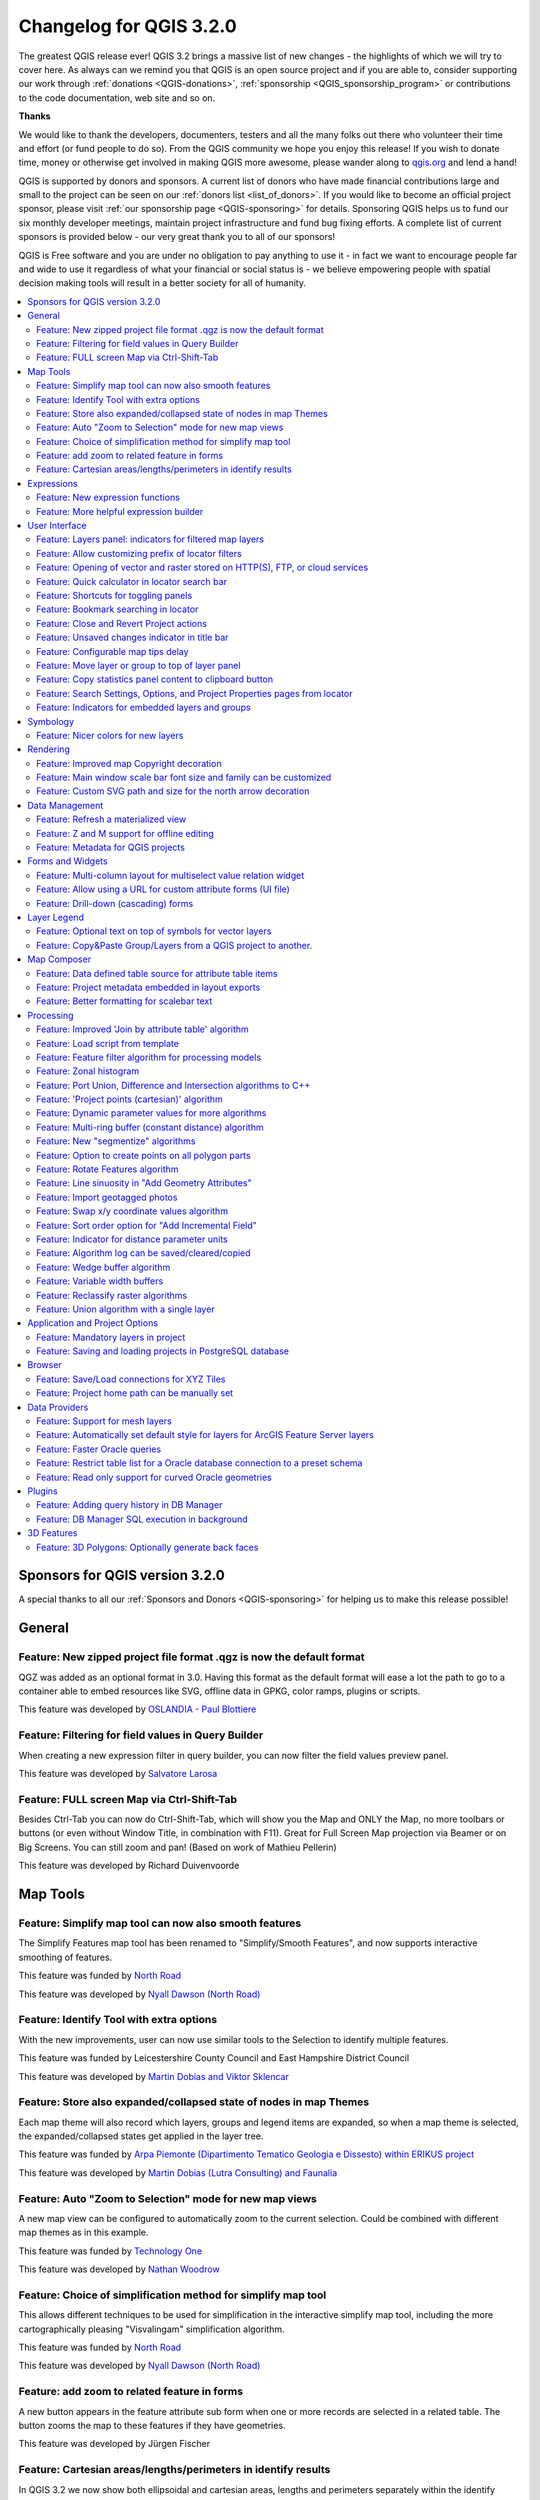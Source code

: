 
.. _changelog32:

Changelog for QGIS 3.2.0
========================

|image1|

The greatest QGIS release ever! QGIS 3.2 brings a massive list of new changes - the highlights of which we will try to cover here. As always can we remind you that QGIS is an open source project and if you are able to, consider supporting our work through :ref:`donations <QGIS-donations>`, :ref:`sponsorship <QGIS_sponsorship_program>` or contributions to the code documentation, web site and so on.


**Thanks**

We would like to thank the developers, documenters, testers and all the many folks out there who volunteer their time and effort (or fund people to do so). From the QGIS community we hope you enjoy this release! If you wish to donate time, money or otherwise get involved in making QGIS more awesome, please wander along to `qgis.org <http://qgis.org>`__ and lend a hand!

QGIS is supported by donors and sponsors. A current list of donors who have made financial contributions large and small to the project can be seen on our :ref:`donors list <list_of_donors>`. If you would like to become an official project sponsor, please visit :ref:`our sponsorship page <QGIS-sponsoring>` for details. Sponsoring QGIS helps us to fund our six monthly developer meetings, maintain project infrastructure and fund bug fixing efforts. A complete list of current sponsors is provided below - our very great thank you to all of our sponsors!

QGIS is Free software and you are under no obligation to pay anything to use it - in fact we want to encourage people far and wide to use it regardless of what your financial or social status is - we believe empowering people with spatial decision making tools will result in a better society for all of humanity.

.. contents::
   :local:


Sponsors for QGIS version 3.2.0
-------------------------------

A special thanks to all our :ref:`Sponsors and Donors <QGIS-sponsoring>` for helping us to make this release possible!


General
-------

Feature: New zipped project file format .qgz is now the default format
~~~~~~~~~~~~~~~~~~~~~~~~~~~~~~~~~~~~~~~~~~~~~~~~~~~~~~~~~~~~~~~~~~~~~~

QGZ was added as an optional format in 3.0.
Having this format as the default format will ease a lot the path to go to a container able to embed resources like SVG, offline data in GPKG, color ramps, plugins or scripts.

|image29|

This feature was developed by `OSLANDIA - Paul Blottiere <https://github.com/pblottiere>`__

Feature: Filtering for field values in Query Builder
~~~~~~~~~~~~~~~~~~~~~~~~~~~~~~~~~~~~~~~~~~~~~~~~~~~~

When creating a new expression filter in query builder, you can now filter the field values preview panel.

|image30|

This feature was developed by `Salvatore Larosa <https://github.com/slarosa>`__

Feature: FULL screen Map via Ctrl-Shift-Tab
~~~~~~~~~~~~~~~~~~~~~~~~~~~~~~~~~~~~~~~~~~~

Besides Ctrl-Tab you can now do Ctrl-Shift-Tab, which will show you the Map and ONLY the Map, no more toolbars or buttons (or even without Window Title, in combination with F11).
Great for Full Screen Map projection via Beamer or on Big Screens.
You can still zoom and pan!
(Based on work of Mathieu Pellerin)

|image31|

This feature was developed by Richard Duivenvoorde

Map Tools
---------

Feature: Simplify map tool can now also smooth features
~~~~~~~~~~~~~~~~~~~~~~~~~~~~~~~~~~~~~~~~~~~~~~~~~~~~~~~

The Simplify Features map tool has been renamed to "Simplify/Smooth Features", and now supports interactive smoothing of features.

|image2|

This feature was funded by `North Road <https://north-road.com>`__

This feature was developed by `Nyall Dawson (North Road) <https://north-road.com>`__

Feature: Identify Tool with extra options
~~~~~~~~~~~~~~~~~~~~~~~~~~~~~~~~~~~~~~~~~

With the new improvements, user can now use similar tools to the Selection to identify multiple features.

.. raw:: html

   <div class="col-lg-8 col-md-offset-1">

.. raw:: html

   </div>

This feature was funded by Leicestershire County Council and East Hampshire District Council

This feature was developed by `Martin Dobias and Viktor Sklencar <https://www.lutraconsulting.co.uk>`__

Feature: Store also expanded/collapsed state of nodes in map Themes
~~~~~~~~~~~~~~~~~~~~~~~~~~~~~~~~~~~~~~~~~~~~~~~~~~~~~~~~~~~~~~~~~~~

Each map theme will also record which layers, groups and legend items are expanded, so when a map theme is selected, the expanded/collapsed states get applied in the layer tree.

|image3|

This feature was funded by `Arpa Piemonte (Dipartimento Tematico Geologia e Dissesto) within ERIKUS project <https://www.arpa.piemonte.it/>`__

This feature was developed by `Martin Dobias (Lutra Consulting) and Faunalia <https://www.lutraconsulting.co.uk>`__

Feature: Auto "Zoom to Selection" mode for new map views
~~~~~~~~~~~~~~~~~~~~~~~~~~~~~~~~~~~~~~~~~~~~~~~~~~~~~~~~

A new map view can be configured to automatically zoom to the current selection. Could be combined with different map themes as in this example.

|image4|

This feature was funded by `Technology One <https://www.technologyonecorp.com/>`__

This feature was developed by `Nathan Woodrow <https://nathanw.net/>`__

Feature: Choice of simplification method for simplify map tool
~~~~~~~~~~~~~~~~~~~~~~~~~~~~~~~~~~~~~~~~~~~~~~~~~~~~~~~~~~~~~~

This allows different techniques to be used for simplification in the interactive simplify map tool, including the more cartographically pleasing "Visvalingam" simplification algorithm.

|image5|

This feature was funded by `North Road <https://north-road.com>`__

This feature was developed by `Nyall Dawson (North Road) <https://north-road.com>`__

Feature: add zoom to related feature in forms
~~~~~~~~~~~~~~~~~~~~~~~~~~~~~~~~~~~~~~~~~~~~~

A new button appears in the feature attribute sub form when one or more records are selected in a related table. The button zooms the map to these features if they have geometries.

|image6|

This feature was developed by Jürgen Fischer

Feature: Cartesian areas/lengths/perimeters in identify results
~~~~~~~~~~~~~~~~~~~~~~~~~~~~~~~~~~~~~~~~~~~~~~~~~~~~~~~~~~~~~~~

In QGIS 3.2 we now show both ellipsoidal and cartesian areas, lengths and perimeters separately within the identify results panel. Seeing the two distinct measurements gives users a better understanding of potential issues in area or distance calculations caused by incorrect projection or ellipsoid choices.

|image7|

This feature was funded by `North Road <https://north-road.com>`__

This feature was developed by `Nyall Dawson (North Road) <https://north-road.com>`__

Expressions
-----------

Feature: New expression functions
~~~~~~~~~~~~~~~~~~~~~~~~~~~~~~~~~

-  color\_grayscale\_average()
-  color\_mix\_rgb()
-  flip\_coordinates()
-  wedge\_buffer()
-  tapered\_buffer()
-  buffer\_by\_m()

New variables:

-  @project\_home
-  @project\_author
-  @project\_abstract
-  @project\_creation\_date
-  @project\_identifier
-  @project\_keywords

This feature was developed by Mathieu Pellerin, Nyall Dawson

Feature: More helpful expression builder
~~~~~~~~~~~~~~~~~~~~~~~~~~~~~~~~~~~~~~~~

The expression builder now makes it easier to build expressions within QGIS!

-  The builder now shows the description for data defined values, including the range of expected values from the expression
-  Ctrl+clicking a function name in the current expression will automatically open the help for that function
-  It now shows indicators for parts of expressions with errors
-  It shows a complete list of error messages obtained from parsing the expression

|image8|

This feature was funded by `Technology One <https://www.technologyonecorp.com/>`__

This feature was developed by `Nathan Woodrow <https://nathanw.net/>`__

User Interface
--------------

Feature: Layers panel: indicators for filtered map layers
~~~~~~~~~~~~~~~~~~~~~~~~~~~~~~~~~~~~~~~~~~~~~~~~~~~~~~~~~

The main window's layer tree view (ToC) gets support for indicators that are shown when a vector layer has a filter applied. This makes it easier for users to understand that they are looking at a subset of all data. Clicking the indicator's icon brings up query builder.

This adds a mini-framework for display of extra icons in layer tree views next to layer and group names. Tool tip text can be associated with indicators to give extra context for indicators. In addition, a signal gets emitted when user clicks indicators and custom actions can be defined. The idea is that indicators can be used in the future for a subtle reporting of various bits of information, for example:

-  map layer with invalid geometries
-  map layer with on-the-fly reprojection exceptions
-  map layer has missing data source
-  map layer with invalid CRS

|image9|

This feature was funded by `Arpa Piemonte (Dipartimento Tematico Geologia e Dissesto) within ERIKUS project <https://www.arpa.piemonte.it/>`__

This feature was developed by `Martin Dobias (Lutra Consulting) and Faunalia <https://www.lutraconsulting.co.uk/>`__

Feature: Allow customizing prefix of locator filters
~~~~~~~~~~~~~~~~~~~~~~~~~~~~~~~~~~~~~~~~~~~~~~~~~~~~

Prefixes of locator filters can now be customized under the application settings in the "Locator" tab

|image10|

This feature was funded by `QGIS User Group Switzerland <https://qgis.ch>`__

This feature was developed by `Denis Rouzaud, OPENGIS.ch <https://opengis.ch>`__

Feature: Opening of vector and raster stored on HTTP(S), FTP, or cloud services
~~~~~~~~~~~~~~~~~~~~~~~~~~~~~~~~~~~~~~~~~~~~~~~~~~~~~~~~~~~~~~~~~~~~~~~~~~~~~~~

In 3.2, the data source manager's vector and raster panels have been updated to simplify opening of vector and raster datasets stored on HTTP(S), FTP, or cloud services. Basic HTTP(S) authentication support included.

|image11|

This feature was developed by `Mathieu Pellerin <http://www.imhere-asia.com/>`__

Feature: Quick calculator in locator search bar
~~~~~~~~~~~~~~~~~~~~~~~~~~~~~~~~~~~~~~~~~~~~~~~

QGIS 3.2 allows evaluation of simple expressions (well, actually ANY QGIS expression... so you could use aggregates and the like if you really wanted!) by entering "= " followed by an expression into the locator bar. If a valid expression is entered, users are given an option to copy the result to the clipboard.

E.g. entering "= 10/3" shows a locator entry "Copy '3.3333333' to clipboard".

|image12|

This feature was funded by `North Road <https://north-road.com>`__

This feature was developed by `Nyall Dawson (North Road) <https://north-road.com>`__

Feature: Shortcuts for toggling panels
~~~~~~~~~~~~~~~~~~~~~~~~~~~~~~~~~~~~~~

Ctrl+{no} shortcut

This feature was funded by `Technology One <https://www.technologyonecorp.com/>`__

This feature was developed by `Nathan Woodrow <https://nathanw.net/>`__

Feature: Bookmark searching in locator
~~~~~~~~~~~~~~~~~~~~~~~~~~~~~~~~~~~~~~

Allows search for spatial bookmarks. Double clicking a search result will zoom to the bookmark.

Short video: https://www.youtube.com/watch?v=ymW4TU8QWy4

The new filter presents itself with a prefix of "b" and with tr( "Spatial bookmarks" ) as displayname.

This feature was developed by Klavs Pihlkjær

Feature: Close and Revert Project actions
~~~~~~~~~~~~~~~~~~~~~~~~~~~~~~~~~~~~~~~~~

Two new actions have been added to the "Project" menu

-  "Close": Closes the active project, returning the QGIS window to the "Recent Projects" list
-  "Revert": Restores the active project to the last saved state, discarding all unsaved changes

|image13|

This feature was developed by Nathan Woodrow, Nyall Dawson

Feature: Unsaved changes indicator in title bar
~~~~~~~~~~~~~~~~~~~~~~~~~~~~~~~~~~~~~~~~~~~~~~~

QGIS 3.2 now follows the standard UI approach of indicating that the current project has unsaved changes by adding a "\*" prefix to the project name in the application title bar. This makes it easy to see if you have unsaved changes at a single glance!

This feature was funded by `North Road <https://north-road.com>`__

This feature was developed by `Nyall Dawson (North Road) <https://north-road.com>`__

Feature: Configurable map tips delay
~~~~~~~~~~~~~~~~~~~~~~~~~~~~~~~~~~~~

This feature was developed by jdugge

Feature: Move layer or group to top of layer panel
~~~~~~~~~~~~~~~~~~~~~~~~~~~~~~~~~~~~~~~~~~~~~~~~~~

Moves the selected layer(s) or group(s) to the top of the layer panel.

This feature was developed by Mie Winstrup

Feature: Copy statistics panel content to clipboard button
~~~~~~~~~~~~~~~~~~~~~~~~~~~~~~~~~~~~~~~~~~~~~~~~~~~~~~~~~~

It is now possible to copy the statistics panel's output table into the clipboard.

|image14|

This feature was developed by `Mathieu Pellerin <http://www.imhere-asia.com/>`__

Feature: Search Settings, Options, and Project Properties pages from locator
~~~~~~~~~~~~~~~~~~~~~~~~~~~~~~~~~~~~~~~~~~~~~~~~~~~~~~~~~~~~~~~~~~~~~~~~~~~~

Short video: https://www.youtube.com/watch?v=duB2YekUmV0

The new filter presents itself with a prefix of "s" and with tr( "Settings" ) as displayname.

This feature was developed by Klavs Pihlkjær

Feature: Indicators for embedded layers and groups
~~~~~~~~~~~~~~~~~~~~~~~~~~~~~~~~~~~~~~~~~~~~~~~~~~

Embedded project layers and groups are now flagged by a handy "embedded" indicator, making it immediately clear to users which layers and groups have been embedded inside a project.

This feature was funded by `North Road <https://north-road.com>`__

This feature was developed by `Nyall Dawson (North Road) <https://north-road.com>`__

Symbology
---------

Feature: Nicer colors for new layers
~~~~~~~~~~~~~~~~~~~~~~~~~~~~~~~~~~~~

The "random" colors assigned to new map layers are no longer "random" but instead randomly selected from a preset palette of "visually pleasing" colors. Say goodbye to ugly baby puke green layers!

This feature was funded by `North Road <https://north-road.com>`__

This feature was developed by `Nyall Dawson (North Road) <https://north-road.com>`__

Rendering
---------

Feature: Improved map Copyright decoration
~~~~~~~~~~~~~~~~~~~~~~~~~~~~~~~~~~~~~~~~~~

-  Expression support for the copyright text.
-  Improved text formatting options, including shadows, outlines, backgrounds, etc.

This feature was developed by `Mathieu Pellerin <http://www.imhere-asia.com/>`__

Feature: Main window scale bar font size and family can be customized
~~~~~~~~~~~~~~~~~~~~~~~~~~~~~~~~~~~~~~~~~~~~~~~~~~~~~~~~~~~~~~~~~~~~~

This feature was developed by `Mathieu Pellerin <http://www.imhere-asia.com/>`__

Feature: Custom SVG path and size for the north arrow decoration
~~~~~~~~~~~~~~~~~~~~~~~~~~~~~~~~~~~~~~~~~~~~~~~~~~~~~~~~~~~~~~~~

This feature was developed by `Mathieu Pellerin <http://www.imhere-asia.com/>`__

Data Management
---------------

Feature: Refresh a materialized view
~~~~~~~~~~~~~~~~~~~~~~~~~~~~~~~~~~~~

From the browser, with a right click on a materialized view, you can now refresh it.

|image15|

This feature was developed by `Etienne Trimaille <https://github.com/Gustry>`__

Feature: Z and M support for offline editing
~~~~~~~~~~~~~~~~~~~~~~~~~~~~~~~~~~~~~~~~~~~~

Offline editing now also supports layers with Z and M coordinates.

This feature was funded by `Oester Messtechnik <https://messtechnik.ch/>`__

This feature was developed by `Matthias Kuhn, OPENGIS.ch <https://opengis.ch>`__

Feature: Metadata for QGIS projects
~~~~~~~~~~~~~~~~~~~~~~~~~~~~~~~~~~~

Continuing the metadata work begun in QGIS 3.0, 3.2 now supports metadata for QGIS projects. This allows for detailed metadata to be set in project properties, including abstracts, keywords, contact details, links, etc.

|image16|

This feature was funded by Arpa Piemonte (Dipartimento Tematico Geologia e Dissesto) within ERIKUS project

This feature was developed by `Nyall Dawson (North Road) <https://north-road.com>`__

Forms and Widgets
-----------------

Feature: Multi-column layout for multiselect value relation widget
~~~~~~~~~~~~~~~~~~~~~~~~~~~~~~~~~~~~~~~~~~~~~~~~~~~~~~~~~~~~~~~~~~

The value relation widget with multi selection enabled now supports multiple columns. This allows better usage of horizontal screen space.

|image17|

This feature was funded by `Grundbuch- und Vermessungsamt des Kanton Zug <https://www.zg.ch/behoerden/direktion-des-innern/grundbuch-und-vermessungsamt/gis-fachstelle>`__

This feature was developed by `David Signer, OPENGIS.ch <https://opengis.ch>`__

Feature: Allow using a URL for custom attribute forms (UI file)
~~~~~~~~~~~~~~~~~~~~~~~~~~~~~~~~~~~~~~~~~~~~~~~~~~~~~~~~~~~~~~~

The UI file will be downloaded on every session on the first usage.
This makes it possible to easily distribute updated UI files to clients.

This feature was funded by `SIRS <http://www.sirs-fr.com>`__

This feature was developed by `Denis Rouzaud, OPENGIS.ch <https://opengis.ch>`__

Feature: Drill-down (cascading) forms
~~~~~~~~~~~~~~~~~~~~~~~~~~~~~~~~~~~~~

QGIS 3.2 introduces drill-down (cascading) form support, where the values available in one field depend on the values of other fields. This feature allows users to create “value-relation” expressions based on the current value of another field in the same form. When the user modifies a field’s value, the choices available in all related fields are filtered to match the new value – allowing a hierarchical filtering strategy (drill-down, or cascading) inside a form.

|image18|

.. raw:: html

   <div class="col-lg-8 col-md-offset-1">

.. raw:: html

   </div>

This feature was funded by Grant Boxer, NaturalGIS, Tudor Bărăscu, NotioGIS, République et canton de Neuchâtel, Arpa Piemonte, Nelson Silva, QGIS Danish User Group, Bo Victor Thomsen and Lene Fischer, North River Geographic

This feature was developed by `Alessandro Pasotti (North Road) <https://north-road.com>`__

Layer Legend
------------

Feature: Optional text on top of symbols for vector layers
~~~~~~~~~~~~~~~~~~~~~~~~~~~~~~~~~~~~~~~~~~~~~~~~~~~~~~~~~~

This feature allows users to add extra information to the symbols in the legend.

|image19|

This feature was funded by `Arpa Piemonte (Dipartimento Tematico Geologia e Dissesto) within ERIKUS project <https://www.arpa.piemonte.it/>`__

This feature was developed by `Martin Dobias (Lutra Consulting) and Faunalia <https://www.lutraconsulting.co.uk>`__

Feature: Copy&Paste Group/Layers from a QGIS project to another.
~~~~~~~~~~~~~~~~~~~~~~~~~~~~~~~~~~~~~~~~~~~~~~~~~~~~~~~~~~~~~~~~

Allowing to copy and paste groups or layers between projects and profiles.

.. raw:: html

   <div class="col-lg-8 col-md-offset-1">

.. raw:: html

   </div>

This feature was developed by `Salvatore Larosa <https://github.com/slarosa>`__

Map Composer
------------

Feature: Data defined table source for attribute table items
~~~~~~~~~~~~~~~~~~~~~~~~~~~~~~~~~~~~~~~~~~~~~~~~~~~~~~~~~~~~

When an attribute table is set to a "Layer features" source, this new feature allows the underlying vector layer from which to source features to be data defined.

(All existing table attributes (column settings) are left intact, so setting a data defined table to a layer with different fields will result in empty columns in the table.)

This feature was funded by `Kartoza/InaSAFE <http://kartoza.com/en/>`__

This feature was developed by `Nyall Dawson (North Road) <https://north-road.com>`__

Feature: Project metadata embedded in layout exports
~~~~~~~~~~~~~~~~~~~~~~~~~~~~~~~~~~~~~~~~~~~~~~~~~~~~

Saving a print layout to SVG, PDF or images will now embed any project metadata in the created file. Support for different metadata elements depends on the individual export format.

This feature was funded by Arpa Piemonte (Dipartimento Tematico Geologia e Dissesto) within ERIKUS project

This feature was developed by `Nyall Dawson (North Road) <https://north-road.com>`__

Feature: Better formatting for scalebar text
~~~~~~~~~~~~~~~~~~~~~~~~~~~~~~~~~~~~~~~~~~~~

QGIS 3.2 allows the full range of text formatting options to be used within scalebar text, e.g. buffers, shadows, and background shapes.

Unreadable scale bar text is a thing of the past!

This feature was funded by `North Road <https://north-road.com>`__

This feature was developed by `Nyall Dawson (North Road) <https://north-road.com>`__

Processing
----------

Feature: Improved 'Join by attribute table' algorithm
~~~~~~~~~~~~~~~~~~~~~~~~~~~~~~~~~~~~~~~~~~~~~~~~~~~~~

The 'Join by attribute table' algorithm has been upgraded to support one-to-many joins (i.e. create separate features for each matching feature) as well as an option to discard records which could not be joined. Additionally, an optional prefix for joined fields can now be specified.

|image20|

This feature was developed by `Mathieu Pellerin, Nyall Dawson <http://www.imhere-asia.com/>`__

Feature: Load script from template
~~~~~~~~~~~~~~~~~~~~~~~~~~~~~~~~~~

New option to load Processing scripts from a custom template

|image21|

This feature was developed by `Matteo Ghetta (Faunalia) <http://www.faunalia.eu/>`__

Feature: Feature filter algorithm for processing models
~~~~~~~~~~~~~~~~~~~~~~~~~~~~~~~~~~~~~~~~~~~~~~~~~~~~~~~

Add a new feature filter algorithm for the processing modeler.
Allows filtering features of a source based on expressions and send matching features to different outputs as final products or different algorithm pipeline for further processing.

Read this `blog post for more information <http://www.opengis.ch/2018/05/28/how-to-filter-features-in-qgis-using-the-graphical-processing-modeler/>`__.

|image22|

This feature was funded by `QGIS User Group Switzerland <https://qgis.ch>`__

This feature was developed by `Matthias Kuhn, OPENGIS.ch <https://opengis.ch>`__

Feature: Zonal histogram
~~~~~~~~~~~~~~~~~~~~~~~~

This new algorithm appends fields representing counts of each unique value from a raster layer contained within zones defined as polygons.

|image23|

This feature was developed by `Mathieu Pellerin <http://www.imhere-asia.com/>`__

Feature: Port Union, Difference and Intersection algorithms to C++
~~~~~~~~~~~~~~~~~~~~~~~~~~~~~~~~~~~~~~~~~~~~~~~~~~~~~~~~~~~~~~~~~~

QGIS native geoprocessing algorithms have been ported from Python to C++. In addition to performance boost, several bugs have been resolved with this update.

This feature was funded by `InaSAFE DFAT <https://www.dfat.gov.au/>`__

This feature was developed by `Martin Dobias (Lutra Consulting) <https://www.lutraconsulting.co.uk>`__

Feature: 'Project points (cartesian)' algorithm
~~~~~~~~~~~~~~~~~~~~~~~~~~~~~~~~~~~~~~~~~~~~~~~

This new Processing algorithm projects points from an input point layer by a specified distance and bearing (azimuth). It supports dynamic parameters for the distance and bearing so that the distance and bearing can be taken from field values or expressions.

This feature was funded by `Nyall Dawson (North Road) <https://north-road.com>`__

This feature was developed by `Nyall Dawson (North Road) <https://north-road.com>`__

Feature: Dynamic parameter values for more algorithms
~~~~~~~~~~~~~~~~~~~~~~~~~~~~~~~~~~~~~~~~~~~~~~~~~~~~~

QGIS 3.2 extends the work begun in 3.0 to allow "dynamic" parameters for selected Processing algorithms. Dynamic parameters allow users to use expressions or field values to specify the value of a parameter while the algorithm executes, so e.g. the buffer size can be dynamically calculated for each individual feature buffered.

In 3.2 the following algorithms now support dynamic parameters:

-  Delete holes
-  Remove Duplicate Vertices
-  Simplify
-  Smooth
-  Snap to Grid
-  Subdivide
-  Transect
-  Translate

This feature was funded by `North Road <https://north-road.com>`__

This feature was developed by `Nyall Dawson (North Road) <https://north-road.com>`__

Feature: Multi-ring buffer (constant distance) algorithm
~~~~~~~~~~~~~~~~~~~~~~~~~~~~~~~~~~~~~~~~~~~~~~~~~~~~~~~~

This new algorithm computes multi-ring ('donuts') buffer for all the features in an input layer, using a fixed or dynamic distance and rings number.

This feature was developed by Alex Bruy

Feature: New "segmentize" algorithms
~~~~~~~~~~~~~~~~~~~~~~~~~~~~~~~~~~~~

In QGIS 3.2 two new algorithms for segmentizing curved geometries have been added to Processing.

"Segmentize by maximum distance": The segmentization is performed by specifying the maximum allowed offset distance between the original curve and the segmentized representation.

"Segmentize by maximum angle": The segmentization is performed by specifying the maximum allowed radius angle between vertices on the straightened geometry (e.g the angle of the arc created from the original arc center to consective output vertices on the linearized geometry).

This feature was funded by `North Road <https://north-road.com>`__

This feature was developed by `Nyall Dawson (North Road) <https://north-road.com>`__

Feature: Option to create points on all polygon parts
~~~~~~~~~~~~~~~~~~~~~~~~~~~~~~~~~~~~~~~~~~~~~~~~~~~~~

The "Centroid" and "Point on surface" algorithms have a new option to create points for every individual part of input geometries.

This feature was developed by `Mathieu Pellerin <http://www.imhere-asia.com/>`__

Feature: Rotate Features algorithm
~~~~~~~~~~~~~~~~~~~~~~~~~~~~~~~~~~

This new algorithm allows rotation of features by a set angle. The rotation can occur around a preset point or each individual feature's centroid.

This feature was funded by `North Road <https://north-road.com>`__

This feature was developed by `Nyall Dawson (North Road) <https://north-road.com>`__

Feature: Line sinuosity in "Add Geometry Attributes"
~~~~~~~~~~~~~~~~~~~~~~~~~~~~~~~~~~~~~~~~~~~~~~~~~~~~

The "Add Geometry Attributes" algorithm now calculates line sinuosity and straight distance for line layers.

This feature was funded by `North Road <https://north-road.com>`__

This feature was developed by `Nyall Dawson (North Road) <https://north-road.com>`__

Feature: Import geotagged photos
~~~~~~~~~~~~~~~~~~~~~~~~~~~~~~~~

In QGIS 3.2 a new "Import geotagged photos" algorithm has been added to Processing. It allows selection of a folder which it will scan for jpg files which have been geotagged and
creates a PointZ layer with the result, with attributes for photo path, altitude, direction and timestamp.

Optionally the scan can be recursive and you can create an optional table of photos which could not be read or which were missing geotags.

The algorithm automatically sets the output table to use an external resource widget to display the linked photos in the attribute form.

|image24|

This feature was funded by `North Road <https://north-road.com>`__

This feature was developed by `Nyall Dawson (North Road) <https://north-road.com>`__

Feature: Swap x/y coordinate values algorithm
~~~~~~~~~~~~~~~~~~~~~~~~~~~~~~~~~~~~~~~~~~~~~

This algorithm swaps the X and Y coordinate values in input geometries. It can be used to repair geometries which have accidentally had their latitude and longitude values reversed.

This feature was funded by `North Road <https://north-road.com>`__

This feature was developed by `Nyall Dawson (North Road) <https://north-road.com>`__

Feature: Sort order option for "Add Incremental Field"
~~~~~~~~~~~~~~~~~~~~~~~~~~~~~~~~~~~~~~~~~~~~~~~~~~~~~~

This change allows users to optionally set a sort order to use when assigning values in the Add Incremental Field algorithm. Previously values were always added using the original feature order. With this change users can control the order in which features are assigned values.

This feature was funded by `North Road <https://north-road.com>`__

This feature was developed by `Nyall Dawson (North Road) <https://north-road.com>`__

Feature: Indicator for distance parameter units
~~~~~~~~~~~~~~~~~~~~~~~~~~~~~~~~~~~~~~~~~~~~~~~

When an algorithm uses a "distance" type parameter, the units will now be shown next to the parameter. This avoids the confusion when running algorithms which use distances where the unit depends on a layer or CRS parameter - e.g. the distance parameter in the buffer algorithm gives the distance in layer units... so now in QGIS 3.2 we show those units
directly within the dialog. Hopefully this leads to less user confusion and accidental "1000 degree buffers"!

Additionally - if the unit is in degrees, a small warning icon is shown next to the parameter. The tooltip for this icon advises users to reproject data into a suitable projected local coordinate system.

This feature was funded by `North Road <https://north-road.com>`__

This feature was developed by `Nyall Dawson (North Road) <https://north-road.com>`__

Feature: Algorithm log can be saved/cleared/copied
~~~~~~~~~~~~~~~~~~~~~~~~~~~~~~~~~~~~~~~~~~~~~~~~~~

In the algorithm execution dialog, new buttons have been added to allow users to save the current log (to text or HTML files), copy the log contents to the clipboard, and clear the log.

This feature was funded by SMEC/SJ

This feature was developed by `Nyall Dawson (North Road) <https://north-road.com>`__

Feature: Wedge buffer algorithm
~~~~~~~~~~~~~~~~~~~~~~~~~~~~~~~

This new algorithm creates wedge shaped buffers from input points.

The azimuth parameter gives the angle (in degrees) for the middle of the wedge to point. The buffer width (in degrees) is specified by the width parameter. Note that the wedge will extend to half of the angular width either side of the azimuth direction. The outer radius of the buffer is specified via outer radius, and optionally an inner radius can also be specified.

The algorithm supports dynamic parameters for azimuth, width, and radius.

The native output from this algorithm is CurvePolygon geometries, but these may be automatically segmentized to Polygons depending on the output format.

This feature was funded by `North Road <https://north-road.com>`__

This feature was developed by `Nyall Dawson (North Road) <https://north-road.com>`__

Feature: Variable width buffers
~~~~~~~~~~~~~~~~~~~~~~~~~~~~~~~

New Processing algorithms have been added to create variable width buffers, including tapered buffers (with a specified start and end diameter) and variable width buffers from line string m values.

This feature was funded by `North Road <https://north-road.com>`__

This feature was developed by `Nyall Dawson (North Road) <https://north-road.com>`__

Feature: Reclassify raster algorithms
~~~~~~~~~~~~~~~~~~~~~~~~~~~~~~~~~~~~~

Two new native QGIS raster reclassification algorithms have been added to Processing. These are simple to use, yet fast and stable, and work for ANY raster layer type supported by QGIS!

-  Reclassify by layer: reclassifies a raster using the ranges specified via min/max/value fields from a vector table

-  Reclassify by table: reclassifies a raster using a fixed table entered by users in the algorithm dialog

This feature was funded by SMEC/SJ

This feature was developed by `Nyall Dawson (North Road) <https://north-road.com>`__

Feature: Union algorithm with a single layer
~~~~~~~~~~~~~~~~~~~~~~~~~~~~~~~~~~~~~~~~~~~~

The union algorithm can be now run with just a single input layer in order to resolve any overlaps among the layer's features. For example, if an area is covered by three features, that area will be cut out from those features and three new features will be added, copying attributes of the original features.

|image25|

This feature was funded by `InaSAFE DFAT <https://www.dfat.gov.au/>`__

This feature was developed by `Martin Dobias (Lutra Consulting) <https://www.lutraconsulting.co.uk/>`__

Application and Project Options
-------------------------------

Feature: Mandatory layers in project
~~~~~~~~~~~~~~~~~~~~~~~~~~~~~~~~~~~~

Required layers are not allowed to be removed from the project. This adds extra safety to protect project users from removing layers they may think are not needed (e.g. used in joins, relations, expressions).

|image26|

This feature was funded by `Arpa Piemonte (Dipartimento Tematico Geologia e Dissesto) within ERIKUS project <https://www.arpa.piemonte.it/>`__

This feature was developed by `Martin Dobias (Lutra Consulting) and Faunalia <https://www.lutraconsulting.co.uk>`__

Feature: Saving and loading projects in PostgreSQL database
~~~~~~~~~~~~~~~~~~~~~~~~~~~~~~~~~~~~~~~~~~~~~~~~~~~~~~~~~~~

Users can now save their projects within a PostgreSQL database. Project can be saved in menu **Projects > Save To > PostgreSQL** and loaded using menu **Projects > Load From > PostgreSQL**. Projects saved in database can be loaded also through the browser dock (projects show up under the schema where they were saved, together with other layers).

Saving/loading QGIS projects must be explicitly enabled in PostgreSQL connection settings: there is a new option "Allow saving/loading QGIS projects in the database" which is disabled by default.

New API has been introduced that allows creation of custom project storage implementations (may be used by plugins). Related QEP: https://github.com/qgis/QGIS-Enhancement-Proposals/issues/118

.. raw:: html

   <div class="col-lg-8 col-md-offset-1">

.. raw:: html

   </div>

This feature was funded by `Arpa Piemonte (Dipartimento Tematico Geologia e Dissesto) within ERIKUS project <https://www.arpa.piemonte.it/>`__

This feature was developed by `Martin Dobias, Peter Petrik (Lutra Consulting) and Faunalia <https://www.lutraconsulting.co.uk>`__

Browser
-------

Feature: Save/Load connections for XYZ Tiles
~~~~~~~~~~~~~~~~~~~~~~~~~~~~~~~~~~~~~~~~~~~~

From the Browser panel, XYZ Tiles entries can be exported/imported to/from an XML file.

|image27|

This feature was developed by `Salvatore Larosa <https://github.com/slarosa>`__

Feature: Project home path can be manually set
~~~~~~~~~~~~~~~~~~~~~~~~~~~~~~~~~~~~~~~~~~~~~~

This new feature in QGIS 3.2 allows the project home path (which is used by the browser to create the 'Project Home' item) to be set by users for a project, instead of always matching the location where the project is saved.

This allows users to set the project home to a folder which contains data and other content, and is especially useful for organisations where QGIS projects are not stored in the root folder of a organisational 'project'.

Project home paths can also be set to relative paths, in which case they will be relative to the project saved location.

The path can be set through the Project Properties dialog, or by right-clicking on the Project Home browser item and selecting 'Set Project Home'.

|image28|

This feature was funded by SMEC/SJ

This feature was developed by `Nyall Dawson (North Road) <https://north-road.com>`__


Data Providers
--------------

Feature: Support for mesh layers
~~~~~~~~~~~~~~~~~~~~~~~~~~~~~~~~

Initial work has been done to introduce mesh layers supporting display of data on structured or unstructured meshes (grids) in addition to raster and vector layers. This is still a work in progress, expected to be fully ready in QGIS 3.4. The work so far lead to creation of a new library MDAL for handling of different formats of mesh-based data and there are new APIs introduced under the hood, however the user interface is not implemented yet.

For more information see:

https://github.com/qgis/QGIS-Enhancement-Proposals/issues/119

and

https://github.com/lutraconsulting/MDAL

|image32|

This feature was developed by `Peter Petrik and Martin Dobias (Lutra Consulting) <https://www.lutraconsulting.co.uk>`__

Feature: Automatically set default style for layers for ArcGIS Feature Server layers
~~~~~~~~~~~~~~~~~~~~~~~~~~~~~~~~~~~~~~~~~~~~~~~~~~~~~~~~~~~~~~~~~~~~~~~~~~~~~~~~~~~~

When layers from a Feature Server are loaded into QGIS 3.2, they will automatically have the same style applied as has been specified for that layer on the server, matching the appearance of the layer when it is loaded into ArcGIS.

This feature was funded by SMEC/SJ

This feature was developed by `Nyall Dawson (North Road) <https://north-road.com>`__

Feature: Faster Oracle queries
~~~~~~~~~~~~~~~~~~~~~~~~~~~~~~

Certain operations are greatly sped up for Oracle layers, e.g. case-insensitive value matches for features.

This feature was funded by `North Road <https://north-road.com>`__

This feature was developed by `Nyall Dawson (North Road) <https://north-road.com>`__

Feature: Restrict table list for a Oracle database connection to a preset schema
~~~~~~~~~~~~~~~~~~~~~~~~~~~~~~~~~~~~~~~~~~~~~~~~~~~~~~~~~~~~~~~~~~~~~~~~~~~~~~~~

This change allows a schema to be set in the connection properties for an Oracle database connection. If set, only tables within that schema will be scanned and listed for the connection.

Previously the option existed to restrict the scan to tables which belong to the user, but this option does not support the use case where a connection must access tables from a different
user, and the default "scan everything" setting is too expensive (since it often takes multiple minutes to perform, especially when geometryless tables are shown).

This feature was funded by `Open Spatial <http://www.openspatial.com>`__

This feature was developed by `Nyall Dawson (North Road) <https://north-road.com>`__

Feature: Read only support for curved Oracle geometries
~~~~~~~~~~~~~~~~~~~~~~~~~~~~~~~~~~~~~~~~~~~~~~~~~~~~~~~

Previously these geometries were silently discarded.

This feature was funded by `Open Spatial <http://www.openspatial.com>`__

This feature was developed by `Nyall Dawson (North Road) <https://north-road.com>`__

Plugins
-------

Feature: Adding query history in DB Manager
~~~~~~~~~~~~~~~~~~~~~~~~~~~~~~~~~~~~~~~~~~~

In 3.2 it is possible to store SQL queries. The query history is available into the SQL Window tab of the DB Manager plugin.

|image33|

This feature was developed by `Salvatore Larosa <https://github.com/slarosa>`__

Feature: DB Manager SQL execution in background
~~~~~~~~~~~~~~~~~~~~~~~~~~~~~~~~~~~~~~~~~~~~~~~

This feature was developed by Paul Blottiere

3D Features
-----------

Feature: 3D Polygons: Optionally generate back faces
~~~~~~~~~~~~~~~~~~~~~~~~~~~~~~~~~~~~~~~~~~~~~~~~~~~~

Sometimes datasets with 3D polygons do not have consistent ordering of vertices (clockwise vs. counter-clockwise) and that caused sub-optimal results in the 3D view: either some polygons (walls) seem to be missing if back-face culling is enabled - or some polygons are shaded incorrectly if back-face culling is disabled. With the new option **Add back faces** enabled, the tessellator will generate triangles in both directions (front and back) which greatly improves the rendering quality for such datasets.

The only downside when using this option is that more graphical memory is used (double amount of vertex data). Make sure to set culling mode to "Back" when using this option, otherwise there would be no visible difference as the scene would still render polygons with incorrect shading.

The image contains freely available Prague 3D buildings dataset.

|image34|

This feature was developed by `Martin Dobias (Lutra Consulting) <https://www.lutraconsulting.co.uk/>`__

.. |image1| image:: images/projects/8f04d904f903b8bff930e6c968fe46928e6cc012.png
.. |image2| image:: images/entries/thumbnails/eca7851f8710661b929a99722afd28707f5926b3.png.400x300_q85_crop.png
.. |image3| image:: images/entries/thumbnails/0cfc7d80448436d67a4b1e92773e66eda5900a57.PNG.400x300_q85_crop.png
.. |image4| image:: images/entries/thumbnails/17848d809ce5a999115619ace229b6f07dba272a.PNG.400x300_q85_crop.png
.. |image5| image:: images/entries/thumbnails/085ad891fdc2b416a89603a6962544d165f2cef1.PNG.400x300_q85_crop.png
.. |image6| image:: images/entries/thumbnails/697d671bf6227445e10f9c899c0740b4225c1e7f.PNG.400x300_q85_crop.png
.. |image7| image:: images/entries/thumbnails/28e185f928be7d08fd2971828a1daed53c224394.png.400x300_q85_crop.png
.. |image8| image:: images/entries/thumbnails/a296b411a0950f6bbd9af3c3cffec90b509b6e78.png.400x300_q85_crop.png
.. |image9| image:: images/entries/thumbnails/ff2206aa7147ca68357ea4e3a1354bc231fb49cc.png.400x300_q85_crop.jpg
.. |image10| image:: images/entries/thumbnails/d45b0ff62c8013eed8171c3bc42c9cdacc7dac10.png.400x300_q85_crop.png
.. |image11| image:: images/entries/thumbnails/06e06201fb4db385ae14d6932353ce0b0b035e83.jpg.400x300_q85_crop.jpg
.. |image12| image:: images/entries/thumbnails/873ea8846c5f2f2cea56e8d4602bb41ac0567d7d.png.400x300_q85_crop.jpg
.. |image13| image:: images/entries/thumbnails/3801ee06f51aa6517fd1c4a5de5eafffd4114f71.png.400x300_q85_crop.png
.. |image14| image:: images/entries/thumbnails/0d1f4be90052251c05a1fc351dd099aaa92c65f7.png.400x300_q85_crop.png
.. |image15| image:: images/entries/thumbnails/125ee6837700d992fb8b6452ab1b346ba96c5cce.png.400x300_q85_crop.png
.. |image16| image:: images/entries/thumbnails/eb1394b46bf05e8a9b6be480cac4382c2f22a865.png.400x300_q85_crop.jpg
.. |image17| image:: images/entries/thumbnails/5fb9e551ed835b45161f3a2e9a94320dc50d5b97.gif.400x300_q85_crop.jpg
.. |image18| image:: images/entries/thumbnails/5990ff168d5b6b41176de4fa487964b97c32fafc.gif.400x300_q85_crop.png
.. |image19| image:: images/entries/thumbnails/2e1e6a3c4b154c35642096a4c2235c2b2d706200.png.400x300_q85_crop.jpg
.. |image20| image:: images/entries/thumbnails/93dd2a52ae3ed2b7a3842f6379d033fabc7932fe.png.400x300_q85_crop.png
.. |image21| image:: images/entries/thumbnails/fce801da5d7b82a1038f19d603d64046e6a399a0.gif.400x300_q85_crop.png
.. |image22| image:: images/entries/thumbnails/3b1e5e0d5b1874d2e3f0cbb8070eb82dedd89a4e.png.400x300_q85_crop.png
.. |image23| image:: images/entries/thumbnails/577c3ed7ed7875d51e968a135bfd532f97d692c8.jpg.400x300_q85_crop.jpg
.. |image24| image:: images/entries/thumbnails/399ace1f3d437044b9fb478afb820372195b79d8.png.400x300_q85_crop.jpg
.. |image25| image:: images/entries/thumbnails/a32fa9ccc63bd3f91e6696ee8f9aef32f61b4691.png.400x300_q85_crop.jpg
.. |image26| image:: images/entries/thumbnails/b65c47d1a41ab4a7ad545696b4985ebd7edb9f75.png.400x300_q85_crop.jpg
.. |image27| image:: images/entries/thumbnails/678a1f4686de353f4a04fc83877e27c18d2fca7d.png.400x300_q85_crop.png
.. |image28| image:: images/entries/thumbnails/db297eb148a7d62dd58aab40dca32ee91d148831.png.400x300_q85_crop.jpg
.. |image29| image:: images/entries/thumbnails/15e0d291ccc9722a61ed5d2611d3ac4c0eef3685.png.400x300_q85_crop.jpg
.. |image30| image:: images/entries/thumbnails/731d930d07ca6d35f6bff727ef94a6322fcf21d0.gif.400x300_q85_crop.jpg
.. |image31| image:: images/entries/thumbnails/e05bfa8d423465a0ec6697fac1d21dfeee177aea.png.400x300_q85_crop.jpg
.. |image32| image:: images/entries/thumbnails/91c7bf725bc4afecc9efbeaedc8e98ad153b73b4.png.400x300_q85_crop.png
.. |image33| image:: images/entries/thumbnails/9c6074aaf1e989c460833535788d0b396a677e34.png.400x300_q85_crop.png
.. |image34| image:: images/entries/thumbnails/875e423e7a857a509812da6f46d468486fb7fd99.png.400x300_q85_crop.png
